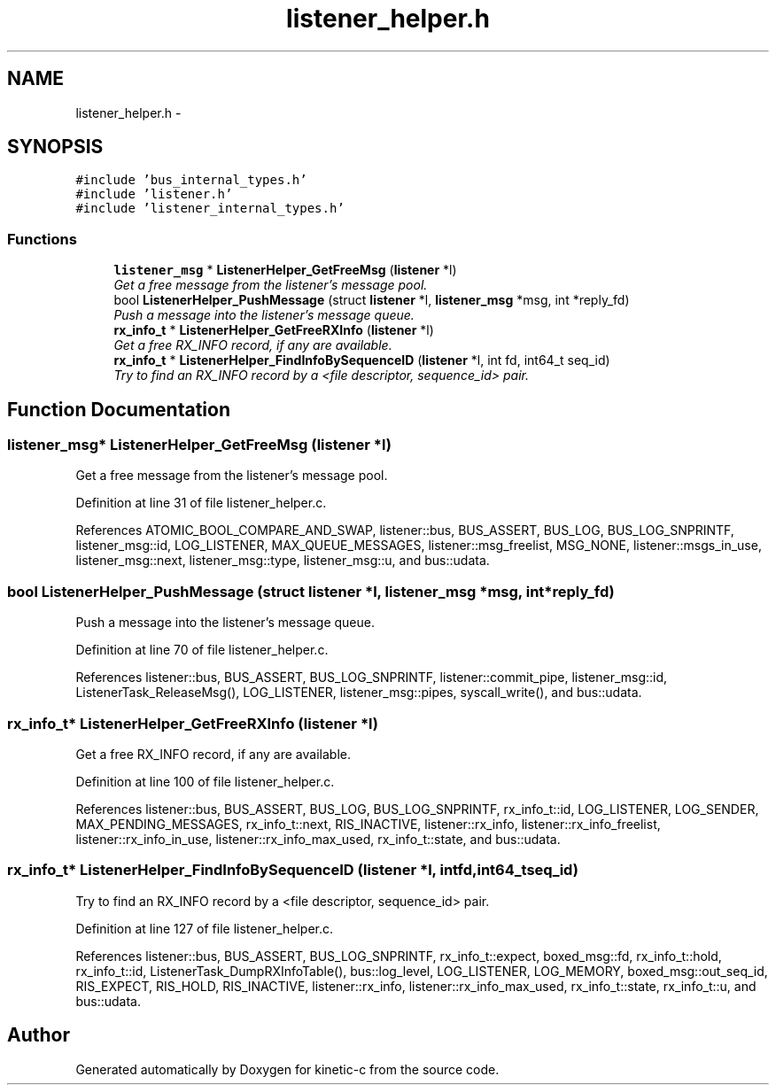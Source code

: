 .TH "listener_helper.h" 3 "Fri Mar 13 2015" "Version v0.12.0" "kinetic-c" \" -*- nroff -*-
.ad l
.nh
.SH NAME
listener_helper.h \- 
.SH SYNOPSIS
.br
.PP
\fC#include 'bus_internal_types\&.h'\fP
.br
\fC#include 'listener\&.h'\fP
.br
\fC#include 'listener_internal_types\&.h'\fP
.br

.SS "Functions"

.in +1c
.ti -1c
.RI "\fBlistener_msg\fP * \fBListenerHelper_GetFreeMsg\fP (\fBlistener\fP *l)"
.br
.RI "\fIGet a free message from the listener's message pool\&. \fP"
.ti -1c
.RI "bool \fBListenerHelper_PushMessage\fP (struct \fBlistener\fP *l, \fBlistener_msg\fP *msg, int *reply_fd)"
.br
.RI "\fIPush a message into the listener's message queue\&. \fP"
.ti -1c
.RI "\fBrx_info_t\fP * \fBListenerHelper_GetFreeRXInfo\fP (\fBlistener\fP *l)"
.br
.RI "\fIGet a free RX_INFO record, if any are available\&. \fP"
.ti -1c
.RI "\fBrx_info_t\fP * \fBListenerHelper_FindInfoBySequenceID\fP (\fBlistener\fP *l, int fd, int64_t seq_id)"
.br
.RI "\fITry to find an RX_INFO record by a <file descriptor, sequence_id> pair\&. \fP"
.in -1c
.SH "Function Documentation"
.PP 
.SS "\fBlistener_msg\fP* ListenerHelper_GetFreeMsg (\fBlistener\fP *l)"

.PP
Get a free message from the listener's message pool\&. 
.PP
Definition at line 31 of file listener_helper\&.c\&.
.PP
References ATOMIC_BOOL_COMPARE_AND_SWAP, listener::bus, BUS_ASSERT, BUS_LOG, BUS_LOG_SNPRINTF, listener_msg::id, LOG_LISTENER, MAX_QUEUE_MESSAGES, listener::msg_freelist, MSG_NONE, listener::msgs_in_use, listener_msg::next, listener_msg::type, listener_msg::u, and bus::udata\&.
.SS "bool ListenerHelper_PushMessage (struct \fBlistener\fP *l, \fBlistener_msg\fP *msg, int *reply_fd)"

.PP
Push a message into the listener's message queue\&. 
.PP
Definition at line 70 of file listener_helper\&.c\&.
.PP
References listener::bus, BUS_ASSERT, BUS_LOG_SNPRINTF, listener::commit_pipe, listener_msg::id, ListenerTask_ReleaseMsg(), LOG_LISTENER, listener_msg::pipes, syscall_write(), and bus::udata\&.
.SS "\fBrx_info_t\fP* ListenerHelper_GetFreeRXInfo (\fBlistener\fP *l)"

.PP
Get a free RX_INFO record, if any are available\&. 
.PP
Definition at line 100 of file listener_helper\&.c\&.
.PP
References listener::bus, BUS_ASSERT, BUS_LOG, BUS_LOG_SNPRINTF, rx_info_t::id, LOG_LISTENER, LOG_SENDER, MAX_PENDING_MESSAGES, rx_info_t::next, RIS_INACTIVE, listener::rx_info, listener::rx_info_freelist, listener::rx_info_in_use, listener::rx_info_max_used, rx_info_t::state, and bus::udata\&.
.SS "\fBrx_info_t\fP* ListenerHelper_FindInfoBySequenceID (\fBlistener\fP *l, intfd, int64_tseq_id)"

.PP
Try to find an RX_INFO record by a <file descriptor, sequence_id> pair\&. 
.PP
Definition at line 127 of file listener_helper\&.c\&.
.PP
References listener::bus, BUS_ASSERT, BUS_LOG_SNPRINTF, rx_info_t::expect, boxed_msg::fd, rx_info_t::hold, rx_info_t::id, ListenerTask_DumpRXInfoTable(), bus::log_level, LOG_LISTENER, LOG_MEMORY, boxed_msg::out_seq_id, RIS_EXPECT, RIS_HOLD, RIS_INACTIVE, listener::rx_info, listener::rx_info_max_used, rx_info_t::state, rx_info_t::u, and bus::udata\&.
.SH "Author"
.PP 
Generated automatically by Doxygen for kinetic-c from the source code\&.
